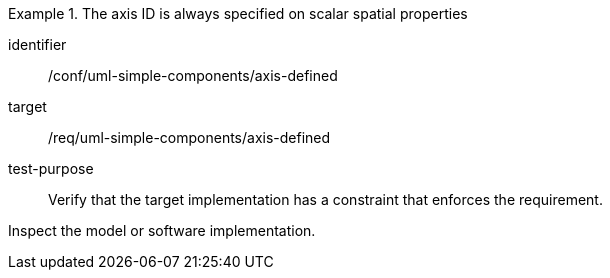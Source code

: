 [abstract_test]
.The axis ID is always specified on scalar spatial properties
====
[%metadata]
identifier:: /conf/uml-simple-components/axis-defined 

target:: /req/uml-simple-components/axis-defined 

test-purpose:: Verify that the target implementation has a constraint that enforces the requirement.

[.component,class=test method]
=====
Inspect the model or software implementation.
=====
====
